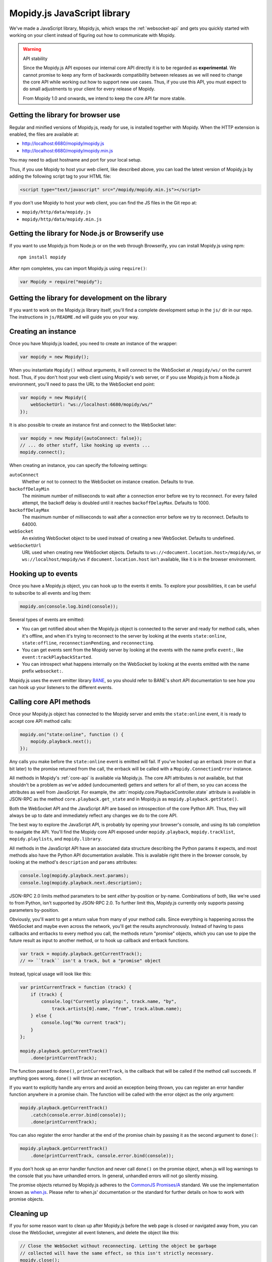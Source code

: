 .. _mopidy-js:

****************************
Mopidy.js JavaScript library
****************************

We've made a JavaScript library, Mopidy.js, which wraps the
:ref:`websocket-api` and gets you quickly started with working on your client
instead of figuring out how to communicate with Mopidy.

.. warning:: API stability

    Since the Mopidy.js API exposes our internal core API directly it is to be
    regarded as **experimental**. We cannot promise to keep any form of
    backwards compatibility between releases as we will need to change the core
    API while working out how to support new use cases. Thus, if you use this
    API, you must expect to do small adjustments to your client for every
    release of Mopidy.

    From Mopidy 1.0 and onwards, we intend to keep the core API far more
    stable.


Getting the library for browser use
===================================

Regular and minified versions of Mopidy.js, ready for use, is installed
together with Mopidy. When the HTTP extension is enabled, the files are
available at:

- http://localhost:6680/mopidy/mopidy.js
- http://localhost:6680/mopidy/mopidy.min.js

You may need to adjust hostname and port for your local setup.

Thus, if you use Mopidy to host your web client, like described above, you can
load the latest version of Mopidy.js by adding the following script tag to your
HTML file:

.. code-block:: html

    <script type="text/javascript" src="/mopidy/mopidy.min.js"></script>

If you don't use Mopidy to host your web client, you can find the JS files in
the Git repo at:

- ``mopidy/http/data/mopidy.js``
- ``mopidy/http/data/mopidy.min.js``


Getting the library for Node.js or Browserify use
=================================================

If you want to use Mopidy.js from Node.js or on the web through Browserify, you
can install Mopidy.js using npm::

    npm install mopidy

After npm completes, you can import Mopidy.js using ``require()``:

.. code-block:: js

    var Mopidy = require("mopidy");


Getting the library for development on the library
==================================================

If you want to work on the Mopidy.js library itself, you'll find a complete
development setup in the ``js/`` dir in our repo. The instructions in
``js/README.md`` will guide you on your way.


Creating an instance
====================

Once you have Mopidy.js loaded, you need to create an instance of the wrapper:

.. code-block:: js

    var mopidy = new Mopidy();

When you instantiate ``Mopidy()`` without arguments, it will connect to
the WebSocket at ``/mopidy/ws/`` on the current host. Thus, if you don't host
your web client using Mopidy's web server, or if you use Mopidy.js from a
Node.js environment, you'll need to pass the URL to the WebSocket end point:

.. code-block:: js

    var mopidy = new Mopidy({
        webSocketUrl: "ws://localhost:6680/mopidy/ws/"
    });

It is also possible to create an instance first and connect to the WebSocket
later:

.. code-block:: js

    var mopidy = new Mopidy({autoConnect: false});
    // ... do other stuff, like hooking up events ...
    mopidy.connect();

When creating an instance, you can specify the following settings:

``autoConnect``
    Whether or not to connect to the WebSocket on instance creation. Defaults
    to true.

``backoffDelayMin``
    The minimum number of milliseconds to wait after a connection error before
    we try to reconnect. For every failed attempt, the backoff delay is doubled
    until it reaches ``backoffDelayMax``. Defaults to 1000.

``backoffDelayMax``
    The maximum number of milliseconds to wait after a connection error before
    we try to reconnect. Defaults to 64000.

``webSocket``
    An existing WebSocket object to be used instead of creating a new
    WebSocket. Defaults to undefined.

``webSocketUrl``
    URL used when creating new WebSocket objects. Defaults to
    ``ws://<document.location.host>/mopidy/ws``, or
    ``ws://localhost/mopidy/ws`` if ``document.location.host`` isn't
    available, like it is in the browser environment.


Hooking up to events
====================

Once you have a Mopidy.js object, you can hook up to the events it emits. To
explore your possibilities, it can be useful to subscribe to all events and log
them:

.. code-block:: js

    mopidy.on(console.log.bind(console));

Several types of events are emitted:

- You can get notified about when the Mopidy.js object is connected to the
  server and ready for method calls, when it's offline, and when it's trying to
  reconnect to the server by looking at the events ``state:online``,
  ``state:offline``, ``reconnectionPending``, and ``reconnecting``.

- You can get events sent from the Mopidy server by looking at the events with
  the name prefix ``event:``, like ``event:trackPlaybackStarted``.

- You can introspect what happens internally on the WebSocket by looking at the
  events emitted with the name prefix ``websocket:``.

Mopidy.js uses the event emitter library `BANE
<https://github.com/busterjs/bane>`_, so you should refer to BANE's
short API documentation to see how you can hook up your listeners to the
different events.


Calling core API methods
========================

Once your Mopidy.js object has connected to the Mopidy server and emits the
``state:online`` event, it is ready to accept core API method calls:

.. code-block:: js

    mopidy.on("state:online", function () {
        mopidy.playback.next();
    });

Any calls you make before the ``state:online`` event is emitted will fail. If
you've hooked up an errback (more on that a bit later) to the promise returned
from the call, the errback will be called with a ``Mopidy.ConnectionError``
instance.

All methods in Mopidy's :ref:`core-api` is available via Mopidy.js. The core
API attributes is *not* available, but that shouldn't be a problem as we've
added (undocumented) getters and setters for all of them, so you can access the
attributes as well from JavaScript. For example, the
:attr:`mopidy.core.PlaybackController.state` attribute is available in
JSON-RPC as the method ``core.playback.get_state`` and in Mopidy.js as
``mopidy.playback.getState()``.

Both the WebSocket API and the JavaScript API are based on introspection of the
core Python API. Thus, they will always be up to date and immediately reflect
any changes we do to the core API.

The best way to explore the JavaScript API, is probably by opening your
browser's console, and using its tab completion to navigate the API. You'll
find the Mopidy core API exposed under ``mopidy.playback``,
``mopidy.tracklist``, ``mopidy.playlists``, and ``mopidy.library``.

All methods in the JavaScript API have an associated data structure describing
the Python params it expects, and most methods also have the Python API
documentation available. This is available right there in the browser console,
by looking at the method's ``description`` and ``params`` attributes:

.. code-block:: js

    console.log(mopidy.playback.next.params);
    console.log(mopidy.playback.next.description);

JSON-RPC 2.0 limits method parameters to be sent *either* by-position or
by-name. Combinations of both, like we're used to from Python, isn't supported
by JSON-RPC 2.0. To further limit this, Mopidy.js currently only supports
passing parameters by-position.

Obviously, you'll want to get a return value from many of your method calls.
Since everything is happening across the WebSocket and maybe even across the
network, you'll get the results asynchronously. Instead of having to pass
callbacks and errbacks to every method you call, the methods return "promise"
objects, which you can use to pipe the future result as input to another
method, or to hook up callback and errback functions.

.. code-block:: js

    var track = mopidy.playback.getCurrentTrack();
    // => ``track`` isn't a track, but a "promise" object

Instead, typical usage will look like this:

.. code-block:: js

    var printCurrentTrack = function (track) {
        if (track) {
            console.log("Currently playing:", track.name, "by",
                track.artists[0].name, "from", track.album.name);
        } else {
            console.log("No current track");
        }
    };

    mopidy.playback.getCurrentTrack()
        .done(printCurrentTrack);

The function passed to ``done()``, ``printCurrentTrack``, is the callback
that will be called if the method call succeeds. If anything goes wrong,
``done()`` will throw an exception.

If you want to explicitly handle any errors and avoid an exception being
thrown, you can register an error handler function anywhere in a promise
chain. The function will be called with the error object as the only argument:

.. code-block:: js

    mopidy.playback.getCurrentTrack()
        .catch(console.error.bind(console));
        .done(printCurrentTrack);

You can also register the error handler at the end of the promise chain by
passing it as the second argument to ``done()``:

.. code-block:: js

    mopidy.playback.getCurrentTrack()
        .done(printCurrentTrack, console.error.bind(console));

If you don't hook up an error handler function and never call ``done()`` on the
promise object, when.js will log warnings to the console that you have
unhandled errors. In general, unhandled errors will not go silently missing.

The promise objects returned by Mopidy.js adheres to the `CommonJS Promises/A
<http://wiki.commonjs.org/wiki/Promises/A>`_ standard. We use the
implementation known as `when.js <https://github.com/cujojs/when>`_. Please
refer to when.js' documentation or the standard for further details on how to
work with promise objects.


Cleaning up
===========

If you for some reason want to clean up after Mopidy.js before the web page is
closed or navigated away from, you can close the WebSocket, unregister all
event listeners, and delete the object like this:

.. code-block:: js

    // Close the WebSocket without reconnecting. Letting the object be garbage
    // collected will have the same effect, so this isn't strictly necessary.
    mopidy.close();

    // Unregister all event listeners. If you don't do this, you may have
    // lingering references to the object causing the garbage collector to not
    // clean up after it.
    mopidy.off();

    // Delete your reference to the object, so it can be garbage collected.
    mopidy = null;


Example to get started with
===========================

1. Make sure that you've installed all dependencies required by
   :ref:`ext-http`.

2. Create an empty directory for your web client.

3. Change the :confval:`http/static_dir` config value to point to your new
   directory.

4. Start/restart Mopidy.

5. Create a file in the directory named ``index.html`` containing e.g. "Hello,
   world!".

6. Visit http://localhost:6680/ to confirm that you can view your new HTML file
   there.

7. Include Mopidy.js in your web page:

   .. code-block:: html

       <script type="text/javascript" src="/mopidy/mopidy.min.js"></script>

8. Add one of the following Mopidy.js examples of how to queue and start
   playback of your first playlist either to your web page or a JavaScript file
   that you include in your web page.

   "Imperative" style:

   .. code-block:: js

        var trackDesc = function (track) {
            return track.name + " by " + track.artists[0].name +
                " from " + track.album.name;
        };

        var queueAndPlay = function (playlistNum, trackNum) {
            playlistNum = playlistNum || 0;
            trackNum = trackNum || 0;
            mopidy.playlists.getPlaylists().done(function (playlists) {
                var playlist = playlists[playlistNum];
                console.log("Loading playlist:", playlist.name);
                mopidy.tracklist.add(playlist.tracks).done(function (tlTracks) {
                    mopidy.playback.play(tlTracks[trackNum]).done(function () {
                        mopidy.playback.getCurrentTrack().done(function (track) {
                            console.log("Now playing:", trackDesc(track));
                        });
                    });
                });
            });
        };

        var mopidy = new Mopidy();             // Connect to server
        mopidy.on(console.log.bind(console));  // Log all events
        mopidy.on("state:online", queueAndPlay);

   Approximately the same behavior in a more functional style, using chaining
   of promises.

   .. code-block:: js

        var get = function (key, object) {
            return object[key];
        };

        var printTypeAndName = function (model) {
            console.log(model.__model__ + ": " + model.name);
            // By returning the playlist, this function can be inserted
            // anywhere a model with a name is piped in the chain.
            return model;
        };

        var trackDesc = function (track) {
            return track.name + " by " + track.artists[0].name +
                " from " + track.album.name;
        };

        var printNowPlaying = function () {
            // By returning any arguments we get, the function can be inserted
            // anywhere in the chain.
            var args = arguments;
            return mopidy.playback.getCurrentTrack()
                .done(function (track) {
                    console.log("Now playing:", trackDesc(track));
                    return args;
                });
        };

        var queueAndPlay = function (playlistNum, trackNum) {
            playlistNum = playlistNum || 0;
            trackNum = trackNum || 0;
            mopidy.playlists.getPlaylists()
                // => list of Playlists
                .fold(get, playlistNum)
                // => Playlist
                .then(printTypeAndName)
                // => Playlist
                .fold(get, 'tracks')
                // => list of Tracks
                .then(mopidy.tracklist.add)
                // => list of TlTracks
                .fold(get, trackNum)
                // => TlTrack
                .then(mopidy.playback.play)
                // => null
                .done(printNowPlaying, console.error.bind(console));
        };

        var mopidy = new Mopidy();             // Connect to server
        mopidy.on(console.log.bind(console));  // Log all events
        mopidy.on("state:online", queueAndPlay);

9. The web page should now queue and play your first playlist every time you
   load it. See the browser's console for output from the function, any errors,
   and all events that are emitted.
